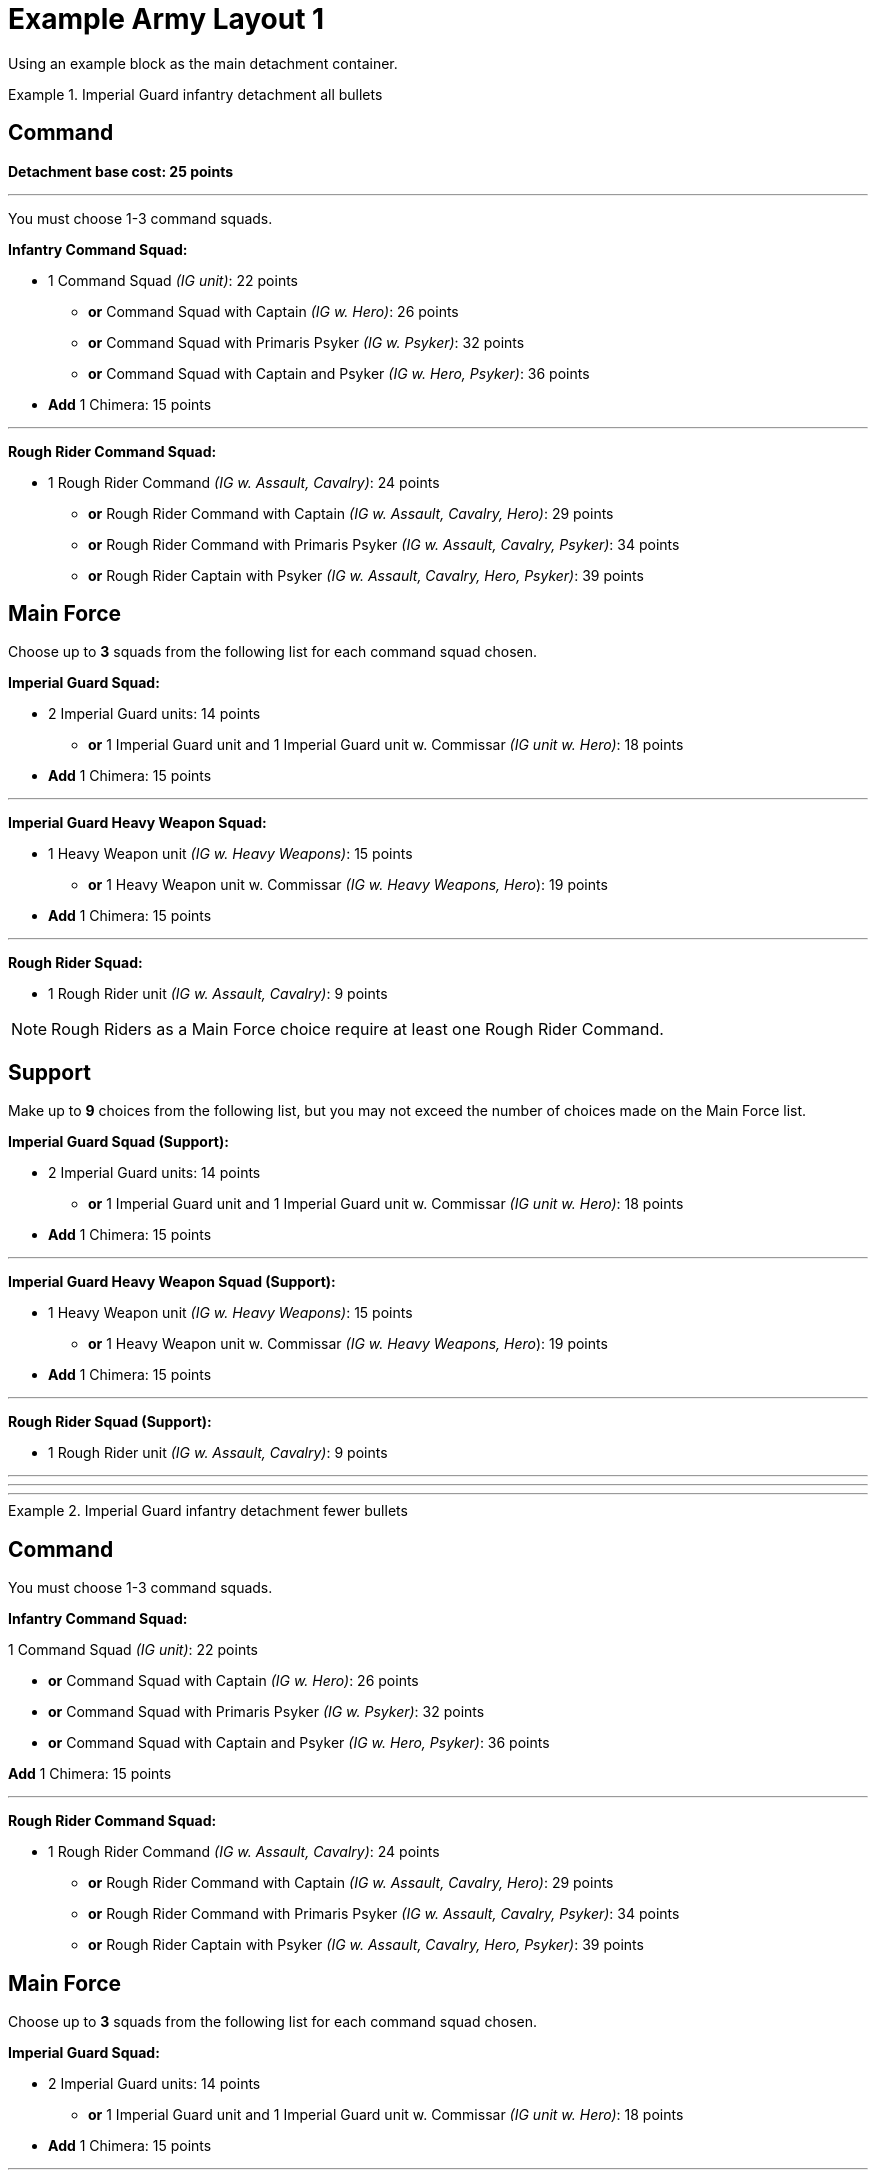 = Example Army Layout 1

Using an example block as the main detachment container.


.Imperial Guard infantry detachment all bullets
====
[discrete]
== *Command*

*Detachment base cost: 25 points*

---
You must choose 1-3 command squads.

*Infantry Command Squad:*

* 1 Command Squad _(IG unit)_: 22 points
** *or* Command Squad with Captain _(IG w. Hero)_: 26 points
** *or* Command Squad with Primaris Psyker _(IG w. Psyker)_: 32 points
** *or* Command Squad with Captain and Psyker _(IG w. Hero, Psyker)_: 36 points
* *Add* 1 Chimera: 15 points

---
*Rough Rider Command Squad:*

* 1 Rough Rider Command _(IG w. Assault, Cavalry)_: 24 points
** *or* Rough Rider Command with Captain _(IG w. Assault, Cavalry, Hero)_: 29 points
** *or* Rough Rider Command with Primaris Psyker _(IG w. Assault, Cavalry, Psyker)_: 34 points
** *or* Rough Rider Captain with Psyker _(IG w. Assault, Cavalry, Hero, Psyker)_: 39 points


[discrete]
== *Main Force*
Choose up to *3* squads from the following list for each command squad chosen.

*Imperial Guard Squad:*

* 2 Imperial Guard units: 14 points
** *or* 1 Imperial Guard unit and 1 Imperial Guard unit w. Commissar _(IG unit w. Hero)_: 18 points
* *Add* 1 Chimera: 15 points

---
*Imperial Guard Heavy Weapon Squad:*

* 1 Heavy Weapon unit _(IG w. Heavy Weapons)_: 15 points
** *or* 1 Heavy Weapon unit w. Commissar _(IG w. Heavy Weapons, Hero_): 19 points
* *Add* 1 Chimera: 15 points

---
*Rough Rider Squad:*

* 1 Rough Rider unit _(IG w. Assault, Cavalry)_: 9 points

NOTE: Rough Riders as a Main Force choice require at least one Rough Rider Command.

[discrete]
== *Support*
Make up to *9* choices from the following list, but you may not exceed the number of choices made on the Main Force list.

*Imperial Guard Squad (Support):*

* 2 Imperial Guard units: 14 points
** *or* 1 Imperial Guard unit and 1 Imperial Guard unit w. Commissar _(IG unit w. Hero)_: 18 points
* *Add* 1 Chimera: 15 points

---
*Imperial Guard Heavy Weapon Squad (Support):*

* 1 Heavy Weapon unit _(IG w. Heavy Weapons)_: 15 points
** *or* 1 Heavy Weapon unit w. Commissar _(IG w. Heavy Weapons, Hero_): 19 points
* *Add* 1 Chimera: 15 points

---
*Rough Rider Squad (Support):*

* 1 Rough Rider unit _(IG w. Assault, Cavalry)_: 9 points


====

---
---
---

.Imperial Guard infantry detachment fewer bullets
====
[discrete]
== Command

You must choose 1-3 command squads.

*Infantry Command Squad:*

1 Command Squad _(IG unit)_: 22 points

* *or* Command Squad with Captain _(IG w. Hero)_: 26 points
* *or* Command Squad with Primaris Psyker _(IG w. Psyker)_: 32 points
* *or* Command Squad with Captain and Psyker _(IG w. Hero, Psyker)_: 36 points

*Add* 1 Chimera: 15 points

---
*Rough Rider Command Squad:*

* 1 Rough Rider Command _(IG w. Assault, Cavalry)_: 24 points
** *or* Rough Rider Command with Captain _(IG w. Assault, Cavalry, Hero)_: 29 points
** *or* Rough Rider Command with Primaris Psyker _(IG w. Assault, Cavalry, Psyker)_: 34 points
** *or* Rough Rider Captain with Psyker _(IG w. Assault, Cavalry, Hero, Psyker)_: 39 points

[discrete]
== Main Force
Choose up to *3* squads from the following list for each command squad chosen.

*Imperial Guard Squad:*

* 2 Imperial Guard units: 14 points
** *or* 1 Imperial Guard unit and 1 Imperial Guard unit w. Commissar _(IG unit w. Hero)_: 18 points
* *Add* 1 Chimera: 15 points

---
*Imperial Guard Heavy Weapon Squad:*

* 1 Heavy Weapon unit _(IG w. Heavy Weapons)_: 15 points
** *or* 1 Heavy Weapon unit w. Commissar _(IG w. Heavy Weapons, Hero_): 19 points
* *Add* 1 Chimera: 15 points

---
*Rough Rider Squad:*

* 1 Rough Rider unit _(IG w. Assault, Cavalry)_: 9 points

NOTE: Rough Riders as a Main Force choice require at least one Rough Rider Command.

[discrete]
== Support
Make up to *9* choices from the following list, but you may not exceed the number of choices made on the Main Force list.

*Imperial Guard Squad (Support):*

* 2 Imperial Guard units: 14 points
** *or* 1 Imperial Guard unit and 1 Imperial Guard unit w. Commissar _(IG unit w. Hero)_: 18 points
* *Add* 1 Chimera: 15 points

---
*Imperial Guard Heavy Weapon Squad (Support):*

* 1 Heavy Weapon unit _(IG w. Heavy Weapons)_: 15 points
** *or* 1 Heavy Weapon unit w. Commissar _(IG w. Heavy Weapons, Hero_): 19 points
* *Add* 1 Chimera: 15 points

---
*Rough Rider Squad (Support):*

* 1 Rough Rider unit _(IG w. Assault, Cavalry)_: 9 points

====